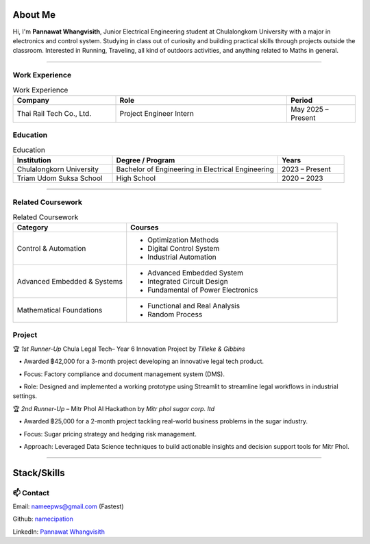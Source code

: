 About Me
========

Hi, I'm **Pannawat Whangvisith**, Junior Electrical Engineering student at Chulalongkorn University  
with a major in electronics and control system. Studying in 
class out of curiosity and building practical skills through projects outside the classroom.
Interested in Running, Traveling, all kind of outdoors activities, and anything related to Maths in general. 

-----

**Work Experience**
-----------------------
.. list-table:: Work Experience
   :widths: 30 50 20
   :header-rows: 1

   * - Company
     - Role
     - Period
   * - Thai Rail Tech Co., Ltd.
     - Project Engineer Intern
     - May 2025 – Present 
     
**Education**
-----------------------
.. list-table:: Education
   :widths: 30 50 20
   :header-rows: 1

   * - Institution
     - Degree / Program
     - Years
   * - Chulalongkorn University
     - Bachelor of Engineering in Electrical Engineering
     - 2023 – Present
   * - Triam Udom Suksa School
     - High School
     - 2020 – 2023

-----------------------







**Related Coursework**
-----------------------

.. list-table:: Related Coursework
   :widths: 35 65
   :header-rows: 1

   * - Category
     - Courses
   * - Control & Automation
     - - Optimization Methods
       - Digital Control System
       - Industrial Automation
   * - Advanced Embedded & Systems
     - - Advanced Embedded System
       - Integrated Circuit Design
       - Fundamental of Power Electronics
   * - Mathematical Foundations
     - - Functional and Real Analysis
       - Random Process
**Project**
-----------------------

🏆 *1st Runner-Up* Chula Legal Tech– Year 6 Innovation Project by *Tilleke & Gibbins*  

 • Awarded ฿42,000 for a 3-month project developing an innovative legal tech product.  

 • Focus: Factory compliance and document management system (DMS).  

 • Role: Designed and implemented a working prototype using Streamlit to streamline legal workflows in industrial settings.

🏆 *2nd Runner-Up* – Mitr Phol AI Hackathon by *Mitr phol sugar corp. ltd* 

 • Awarded ฿25,000 for a 2-month project tackling real-world business problems in the sugar industry.  

 • Focus: Sugar pricing strategy and hedging risk management.  

 • Approach: Leveraged Data Science techniques to build actionable insights and decision support tools for Mitr Phol.

----

Stack/Skills
=====


.. raw:: html

   <style>
   /* ===== Inline CSS for Skills Section ===== */

   .skill-section {
     margin-bottom: 1.75rem;
   }

   .skill-section h3 {
     margin: 0 0 0.6rem;
     font-weight: 700;
   }

   /* Remove bullets & spacing */
   .skill-tags {
     list-style: none !important;
     padding-left: 0 !important;
     margin-left: 0 !important;
     display: flex;
     flex-wrap: wrap;
     gap: 0.5rem 0.6rem;
   }

   .skill-tags > li::marker {
     content: "";
   }

   /* Chip style */
   .skill-tag {
     display: inline-flex;
     align-items: center;
     padding: 0.28rem 0.75rem;
     border-radius: 999px;
     font-size: 0.92rem;
     font-weight: 500;
     border: 1px solid rgba(80, 140, 230, 0.35);
     background: rgba(80, 140, 230, 0.10);
     white-space: nowrap;
     box-shadow: 0 1px 0 rgba(0, 0, 0, 0.03);
     transition: transform 0.06s ease, background 0.15s ease, border-color 0.15s ease;
   }

   .skill-tag:hover {
     transform: translateY(-1px);
     border-color: rgba(80, 140, 230, 0.55);
     background: rgba(80, 140, 230, 0.14);
   }

   /* 2 columns on large screens */
   @media (min-width: 720px) {
     .skills-grid {
       display: grid;
       grid-template-columns: 1fr 1fr;
       gap: 1.25rem 2rem;
       align-items: start;
     }
   }

   /* Dark mode support */
   @media (prefers-color-scheme: dark) {
     .skill-tag {
       border-color: rgba(140, 180, 255, 0.28);
       background: rgba(140, 180, 255, 0.12);
       box-shadow: none;
     }
   }
   </style>

.. raw:: html

   <div class="skills-grid">

     <div class="skill-section">
       <h3>Programing</h3>
       <ul class="skill-tags" role="list">
         <li class="skill-tag">Python</li>
         <li class="skill-tag">C</li>
         <li class="skill-tag">C++</li>
         <li class="skill-tag">MATLAB</li>
         <li class="skill-tag">AI/ML</li>
         <li class="skill-tag">MySQL</li>
         <li class="skill-tag">PostgreSQL</li>
         <li class="skill-tag">Docker</li>
       </ul>
     </div>

     <div class="skill-section">
       <h3>Engineering</h3>
       <ul class="skill-tags" role="list">
         <li class="skill-tag">AutoCAD</li>
         <li class="skill-tag">Xilinx Vivado</li>
         <li class="skill-tag">Fusion 360</li>
         <li class="skill-tag">LaTeX</li>
         <li class="skill-tag">Raspberry Pi</li>
         <li class="skill-tag">ESP32</li>
       </ul>
     </div>
    </div> 
   
   
   
📫 **Contact**
--------------

Email: `nameepws@gmail.com <mailto:nameepws@gmail.com>`_ (Fastest)

Github: `namecipation <https://github.com/namecipation>`_

LinkedIn: `Pannawat Whangvisith <https://www.linkedin.com/in/pannawat-whangvisith-8796b3274/>`_
